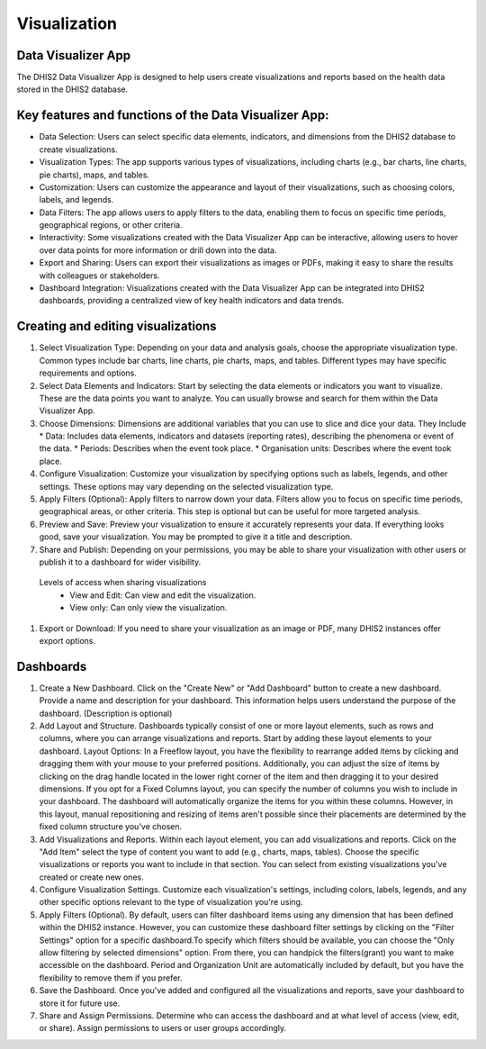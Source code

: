 Visualization
=====================

Data Visualizer App
-------------------
The DHIS2 Data Visualizer App is designed to help users create visualizations and reports based on the health data stored in the DHIS2 database.

Key features and functions of the Data Visualizer App:
------------------------------------------------------

* Data Selection: Users can select specific data elements, indicators, and dimensions from the DHIS2 database to create visualizations.
* Visualization Types: The app supports various types of visualizations, including charts (e.g., bar charts, line charts, pie charts), maps, and tables.
* Customization: Users can customize the appearance and layout of their visualizations, such as choosing colors, labels, and legends.
* Data Filters: The app allows users to apply filters to the data, enabling them to focus on specific time periods, geographical regions, or other criteria.
* Interactivity: Some visualizations created with the Data Visualizer App can be interactive, allowing users to hover over data points for more information or drill down into the data.
* Export and Sharing: Users can export their visualizations as images or PDFs, making it easy to share the results with colleagues or stakeholders.
* Dashboard Integration: Visualizations created with the Data Visualizer App can be integrated into DHIS2 dashboards, providing a centralized view of key health indicators and data trends.


Creating and editing visualizations
----------------------------------

#. Select Visualization Type: Depending on your data and analysis goals, choose the appropriate visualization type. Common types include bar charts, line charts, pie charts, maps, and tables. Different types may have specific requirements and options.
 
#. Select Data Elements and Indicators: Start by selecting the data elements or indicators you want to visualize. These are the data points you want to analyze. You can usually browse and search for them within the Data Visualizer App.
#. Choose Dimensions: Dimensions are additional variables that you can use to slice and dice your data. They Include
   * Data: Includes data elements, indicators and datasets (reporting rates), describing the phenomena or event of the data.
   * Periods: Describes when the event took place.
   * Organisation units: Describes where the event took place.

 

#. Configure Visualization: Customize your visualization by specifying options such as labels, legends, and other settings. These options may vary depending on the selected visualization type.
 
#. Apply Filters (Optional): Apply filters to narrow down your data. Filters allow you to focus on specific time periods, geographical areas, or other criteria. This step is optional but can be useful for more targeted analysis.
#. Preview and Save: Preview your visualization to ensure it accurately represents your data. If everything looks good, save your visualization. You may be prompted to give it a title and description.
#. Share and Publish: Depending on your permissions, you may be able to share your visualization with other users or publish it to a dashboard for wider visibility.

  Levels of access when sharing visualizations
    * View and Edit: Can view and edit the visualization.
    * View only: Can only view the visualization.
 
#. Export or Download: If you need to share your visualization as an image or PDF, many DHIS2 instances offer export options.
 

Dashboards
-----------------

#. Create a New Dashboard. Click on the "Create New" or "Add Dashboard" button to create a new dashboard. Provide a name and description for your dashboard. This information helps users understand the purpose of the dashboard. (Description is optional)

 
#. Add Layout and Structure. Dashboards typically consist of one or more layout elements, such as rows and columns, where you can arrange visualizations and reports. Start by adding these layout elements to your dashboard. Layout Options: In a Freeflow layout, you have the flexibility to rearrange added items by clicking and dragging them with your mouse to your preferred positions. Additionally, you can adjust the size of items by clicking on the drag handle located in the lower right corner of the item and then dragging it to your desired dimensions. If you opt for a Fixed Columns layout, you can specify the number of columns you wish to include in your dashboard. The dashboard will automatically organize the items for you within these columns. However, in this layout, manual repositioning and resizing of items aren't possible since their placements are determined by the fixed column structure you've chosen.


#. Add Visualizations and Reports. Within each layout element, you can add visualizations and reports. Click on the "Add Item" select the type of content you want to add (e.g., charts, maps, tables). Choose the specific visualizations or reports you want to include in that section. You can select from existing visualizations you've created or create new ones.

#. Configure Visualization Settings. Customize each visualization's settings, including colors, labels, legends, and any other specific options relevant to the type of visualization you're using.

#. Apply Filters (Optional). By default, users can filter dashboard items using any dimension that has been defined within the DHIS2 instance. However, you can customize these dashboard filter settings by clicking on the "Filter Settings" option for a specific dashboard.To specify which filters should be available, you can choose the "Only allow filtering by selected dimensions" option. From there, you can handpick the filters(grant) you want to make accessible on the dashboard. Period and Organization Unit are automatically included by default, but you have the flexibility to remove them if you prefer. 

#. Save the Dashboard. Once you've added and configured all the visualizations and reports, save your dashboard to store it for future use.

#. Share and Assign Permissions. Determine who can access the dashboard and at what level of access (view, edit, or share). Assign permissions to users or user groups accordingly.


